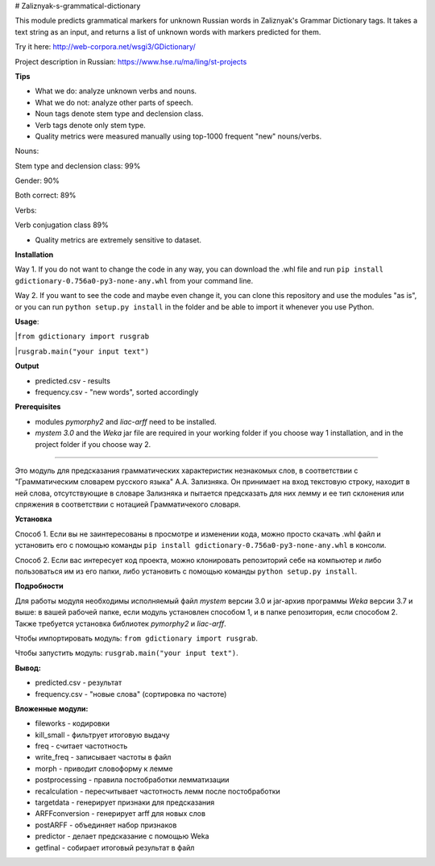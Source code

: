 # Zaliznyak-s-grammatical-dictionary

This module predicts grammatical markers for unknown Russian words in Zaliznyak's Grammar Dictionary tags.
It takes a text string as an input, and returns a list of unknown words with markers predicted for them.

Try it here: http://web-corpora.net/wsgi3/GDictionary/

Project description in Russian: https://www.hse.ru/ma/ling/st-projects

**Tips**

* What we do: analyze unknown verbs and nouns.

* What we do not: analyze other parts of speech.

* Noun tags denote stem type and declension class. 

* Verb tags denote only stem type.

* Quality metrics were measured manually using top-1000 frequent "new" nouns/verbs.

Nouns:

Stem type and declension class: 99%

Gender: 90%

Both correct: 89%

Verbs:

Verb conjugation class 89%

* Quality metrics are extremely sensitive to dataset. 

**Installation**

Way 1. If you do not want to change the code in any way, you can download the .whl file and run ``pip install gdictionary-0.756a0-py3-none-any.whl`` from your command line.

Way 2. If you want to see the code and maybe even change it, you can clone this repository and use the modules "as is", or you can run ``python setup.py install`` in the folder and be able to import it whenever you use Python.

**Usage**: 

|``from gdictionary import rusgrab``

|``rusgrab.main("your input text")``

**Output**

* predicted.csv - results

* frequency.csv - "new words", sorted accordingly

**Prerequisites** 

* modules *pymorphy2* and *liac-arff* need to be installed.

* *mystem 3.0* and the *Weka* jar file are required in your working folder if you choose way 1 installation, and in the project folder if you choose way 2.

----------------

Это модуль для предсказания грамматических характеристик незнакомых слов, в соответствии с "Грамматическим словарем русского языка" А.А. Зализняка. Он принимает на вход текстовую строку, находит в ней слова, отсутствующие в словаре Зализняка и пытается предсказать для них лемму и ее тип склонения или спряжения в соответствии с нотацией Грамматичекого словаря.

**Установка**

Способ 1. Если вы не заинтересованы в просмотре и изменении кода, можно просто скачать .whl файл и установить его с помощью команды ``pip install gdictionary-0.756a0-py3-none-any.whl`` в консоли.

Способ 2. Если вас интересует код проекта, можно клонировать репозиторий себе на компьютер и либо пользоваться им из его папки, либо установить с помощью команды ``python setup.py install``. 

**Подробности**

Для работы модуля необходимы исполняемый файл *mystem* версии 3.0 и jar-архив программы *Weka* версии 3.7 и выше: в вашей рабочей папке, если модуль установлен способом 1, и в папке репозитория, если способом 2.
Также требуется установка библиотек *pymorphy2* и *liac-arff*.

Чтобы импортировать модуль: ``from gdictionary import rusgrab``.

Чтобы запустить модуль: ``rusgrab.main("your input text")``.

**Вывод:**

* predicted.csv - результат

* frequency.csv - "новые слова" (сортировка по частоте)

**Вложенные модули:**

* fileworks - кодировки
* kill_small - фильтрует итоговую выдачу
* freq - считает частотность
* write_freq - записывает частоты в файл
* morph - приводит словоформу к лемме
* postprocessing - правила постобработки лемматизации
* recalculation - пересчитывает частотность лемм после постобработки
* targetdata - генерирует признаки для предсказания
* ARFFconversion - генерирует arff для новых слов
* postARFF - объединяет набор признаков 
* predictor - делает предсказание с помощью Weka
* getfinal - собирает итоговый результат в файл


